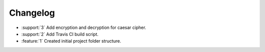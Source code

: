Changelog
=========
* :support:`3` Add encryption and decryption for caesar cipher.
* :support:`2` Add Travis CI build script.
* :feature:`1` Created initial project folder structure.
